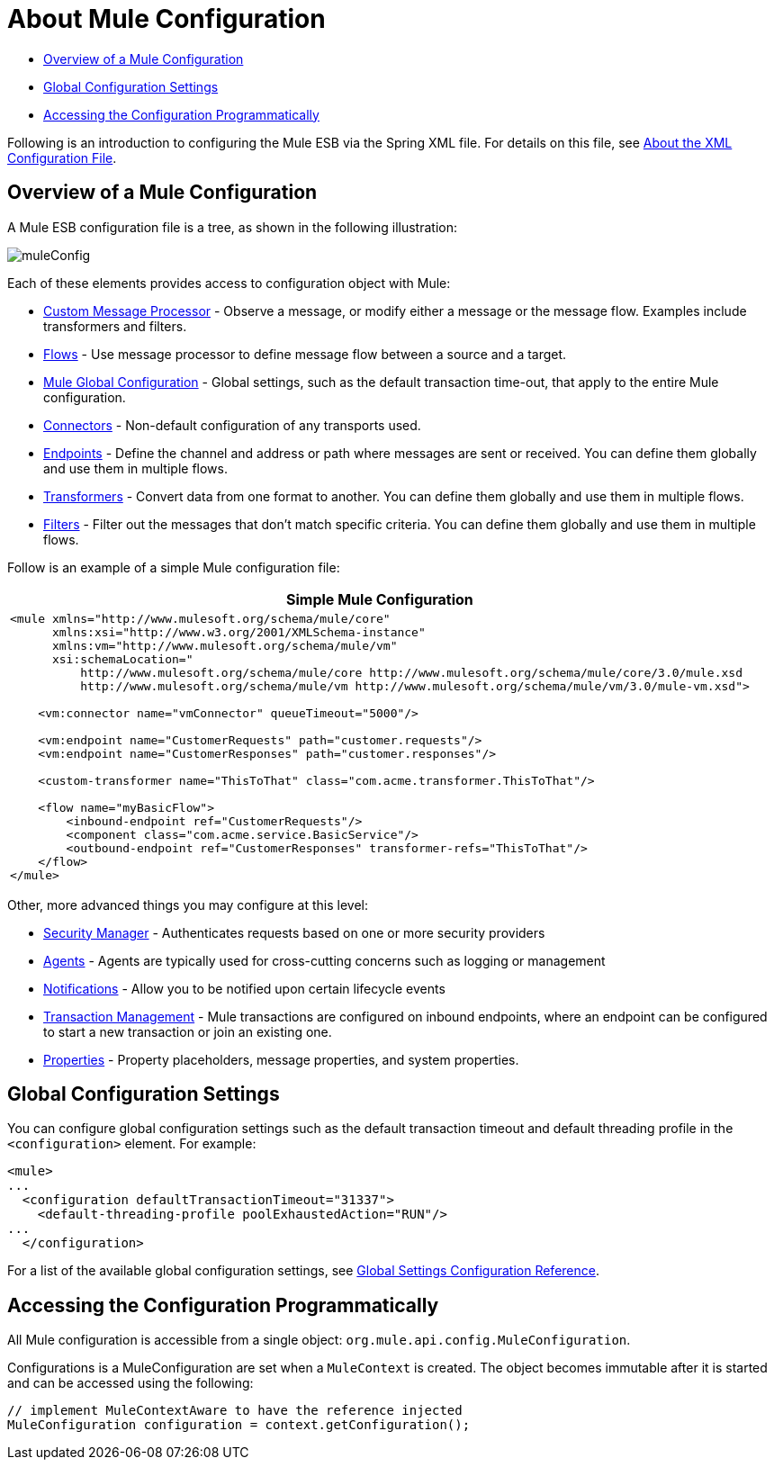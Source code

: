 = About Mule Configuration

* link:/mule\-user\-guide/v/3\.4/about-mule-configuration[Overview of a Mule Configuration]
* link:/mule\-user\-guide/v/3\.4/about-mule-configuration[Global Configuration Settings]
* link:/mule\-user\-guide/v/3\.4/about-mule-configuration[Accessing the Configuration Programmatically]

Following is an introduction to configuring the Mule ESB via the Spring XML file. For details on this file, see link:/mule\-user\-guide/v/3\.4/about-the-xml-configuration-file[About the XML Configuration File].

== Overview of a Mule Configuration

A Mule ESB configuration file is a tree, as shown in the following illustration:

image:muleConfig.png[muleConfig]

Each of these elements provides access to configuration object with Mule:

* link:/mule\-user\-guide/v/3\.4/custom-message-processors[Custom Message Processor] - Observe a message, or modify either a message or the message flow. Examples include transformers and filters.
* link:/mule\-user\-guide/v/3\.4/using-flows-for-service-orchestration[Flows] - Use message processor to define message flow between a source and a target.
* link:/mule\-user\-guide/v/3\.4/about-mule-configuration[Mule Global Configuration] - Global settings, such as the default transaction time-out, that apply to the entire Mule configuration.
* link:/mule\-user\-guide/v/3\.4/configuring-a-transport[Connectors] - Non-default configuration of any transports used.
* link:/mule\-user\-guide/v/3\.4/configuring-endpoints[Endpoints] - Define the channel and address or path where messages are sent or received. You can define them globally and use them in multiple flows.
* link:/mule\-user\-guide/v/3\.4/using-transformers[Transformers] - Convert data from one format to another. You can define them globally and use them in multiple flows.
* link:/mule\-user\-guide/v/3\.4/using-filters[Filters] - Filter out the messages that don't match specific criteria. You can define them globally and use them in multiple flows.

Follow is an example of a simple Mule configuration file:

[%header%autowidth.spread]
|===
^|Simple Mule Configuration
a|

[source, xml, linenums]
----
<mule xmlns="http://www.mulesoft.org/schema/mule/core"
      xmlns:xsi="http://www.w3.org/2001/XMLSchema-instance"
      xmlns:vm="http://www.mulesoft.org/schema/mule/vm"
      xsi:schemaLocation="
          http://www.mulesoft.org/schema/mule/core http://www.mulesoft.org/schema/mule/core/3.0/mule.xsd
          http://www.mulesoft.org/schema/mule/vm http://www.mulesoft.org/schema/mule/vm/3.0/mule-vm.xsd">
 
    <vm:connector name="vmConnector" queueTimeout="5000"/>
 
    <vm:endpoint name="CustomerRequests" path="customer.requests"/>
    <vm:endpoint name="CustomerResponses" path="customer.responses"/>
 
    <custom-transformer name="ThisToThat" class="com.acme.transformer.ThisToThat"/>
 
    <flow name="myBasicFlow">
        <inbound-endpoint ref="CustomerRequests"/>
        <component class="com.acme.service.BasicService"/>
        <outbound-endpoint ref="CustomerResponses" transformer-refs="ThisToThat"/>
    </flow>
</mule>
----
|===

Other, more advanced things you may configure at this level:

* link:/mule\-user\-guide/v/3\.4/configuring-security[Security Manager] - Authenticates requests based on one or more security providers
* link:/mule\-user\-guide/v/3\.4/mule-agents[Agents] - Agents are typically used for cross-cutting concerns such as logging or management
* link:/mule\-user\-guide/v/3\.4/mule-server-notifications[Notifications] - Allow you to be notified upon certain lifecycle events
* link:/mule\-user\-guide/v/3\.4/transaction-management[Transaction Management] - Mule transactions are configured on inbound endpoints, where an endpoint can be configured to start a new transaction or join an existing one.
* link:/mule\-user\-guide/v/3\.4/configuring-properties[Properties] - Property placeholders, message properties, and system properties.

== Global Configuration Settings

You can configure global configuration settings such as the default transaction timeout and default threading profile in the `<configuration>` element. For example:

[source, xml, linenums]
----
<mule>
...
  <configuration defaultTransactionTimeout="31337">
    <default-threading-profile poolExhaustedAction="RUN"/>
...
  </configuration>
----

For a list of the available global configuration settings, see link:/mule\-user\-guide/v/3\.4/global-settings-configuration-reference[Global Settings Configuration Reference].

== Accessing the Configuration Programmatically

All Mule configuration is accessible from a single object: `org.mule.api.config.MuleConfiguration`.

Configurations is a MuleConfiguration are set when a `MuleContext` is created. The object becomes immutable after it is started and can be accessed using the following:

[source, code, linenums]
----
// implement MuleContextAware to have the reference injected
MuleConfiguration configuration = context.getConfiguration();
----

